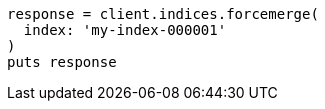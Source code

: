 [source, ruby]
----
response = client.indices.forcemerge(
  index: 'my-index-000001'
)
puts response
----
